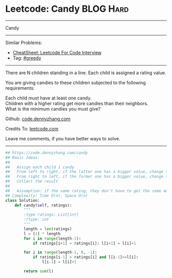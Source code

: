 * Leetcode: Candy                                              :BLOG:Hard:
#+STARTUP: showeverything
#+OPTIONS: toc:nil \n:t ^:nil creator:nil d:nil
:PROPERTIES:
:type:     greedy
:END:
---------------------------------------------------------------------
Candy
---------------------------------------------------------------------
#+BEGIN_HTML
<a href="https://github.com/dennyzhang/code.dennyzhang.com/tree/master/problems/candy"><img align="right" width="200" height="183" src="https://www.dennyzhang.com/wp-content/uploads/denny/watermark/github.png" /></a>
#+END_HTML
Similar Problems:
- [[https://cheatsheet.dennyzhang.com/cheatsheet-leetcode-A4][CheatSheet: Leetcode For Code Interview]]
- Tag: [[https://code.dennyzhang.com/review-greedy][#greedy]]
---------------------------------------------------------------------
There are N children standing in a line. Each child is assigned a rating value.

You are giving candies to these children subjected to the following requirements:

Each child must have at least one candy.
Children with a higher rating get more candies than their neighbors.
What is the minimum candies you must give?

Github: [[https://github.com/dennyzhang/code.dennyzhang.com/tree/master/problems/candy][code.dennyzhang.com]]

Credits To: [[https://leetcode.com/problems/candy/description/][leetcode.com]]

Leave me comments, if you have better ways to solve.
---------------------------------------------------------------------
#+BEGIN_SRC python
## https://code.dennyzhang.com/candy
## Basic Ideas:
##
##   Assign each child 1 candy
##   From left to right, if the latter one has a bigger value, change the latter value
##   From right to left, if the former one has a bigger value, change the former value
##   Collect the result
##
##   Assumption: if the same rating, they don't have to get the same amount of candies
## Complexity: Time O(n), Space O(n)
class Solution:
    def candy(self, ratings):
        """
        :type ratings: List[int]
        :rtype: int
        """
        length = len(ratings)
        l = [1] * length
        for i in range(length-1):
            if ratings[i+1] > ratings[i]: l[i+1] = l[i]+1

        for i in range(length-1, 0, -1):
            if ratings[i-1] > ratings[i] and l[i-1]<=l[i]:
                l[i-1] = l[i]+1

        return sum(l)
#+END_SRC

#+BEGIN_HTML
<div style="overflow: hidden;">
<div style="float: left; padding: 5px"> <a href="https://www.linkedin.com/in/dennyzhang001"><img src="https://www.dennyzhang.com/wp-content/uploads/sns/linkedin.png" alt="linkedin" /></a></div>
<div style="float: left; padding: 5px"><a href="https://github.com/dennyzhang"><img src="https://www.dennyzhang.com/wp-content/uploads/sns/github.png" alt="github" /></a></div>
<div style="float: left; padding: 5px"><a href="https://www.dennyzhang.com/slack" target="_blank" rel="nofollow"><img src="https://www.dennyzhang.com/wp-content/uploads/sns/slack.png" alt="slack"/></a></div>
</div>
#+END_HTML
